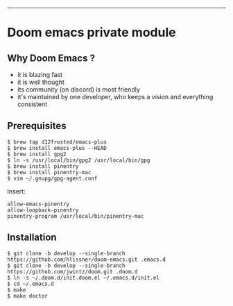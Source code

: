 [[https://img.shields.io/github/tag/jwintz/doom.svg]]
[[https://img.shields.io/github/issues/jwintz/doom.svg]]
[[https://img.shields.io/github/license/mashape/apistatus.svg]]
[[https://img.shields.io/badge/Built%20with-Doom%20Emacs-3b4252.svg]]

-----

* Doom emacs private module

** Why Doom Emacs ?

- it is blazing fast
- it is well thought
- its community (on discord) is most friendly
- it's maintained by one developer, who keeps a vision and everything consistent

** Prerequisites

#+BEGIN_SRC shell
$ brew tap d12frosted/emacs-plus
$ brew install emacs-plus --HEAD
$ brew install gpg2
$ ln -s /usr/local/bin/gpg2 /usr/local/bin/gpg
$ brew install pinentry
$ brew install pinentry-mac
$ vim ~/.gnupg/gpg-agent.conf
#+END_SRC

Insert:

#+BEGIN_SRC
allow-emacs-pinentry
allow-loopback-pinentry
pinentry-program /usr/local/bin/pinentry-mac
#+END_SRC

** Installation

#+BEGIN_SRC shell
$ git clone -b develop --single-branch https://github.com/hlissner/doom-emacs.git .emacs.d
$ git clone -b develop --single-branch https://github.com/jwintz/doom.git .doom.d
$ ln -s ~/.doom.d/init.doom.el ~/.emacs.d/init.el
$ cd ~/.emacs.d
$ make
$ make doctor
#+END_SRC

